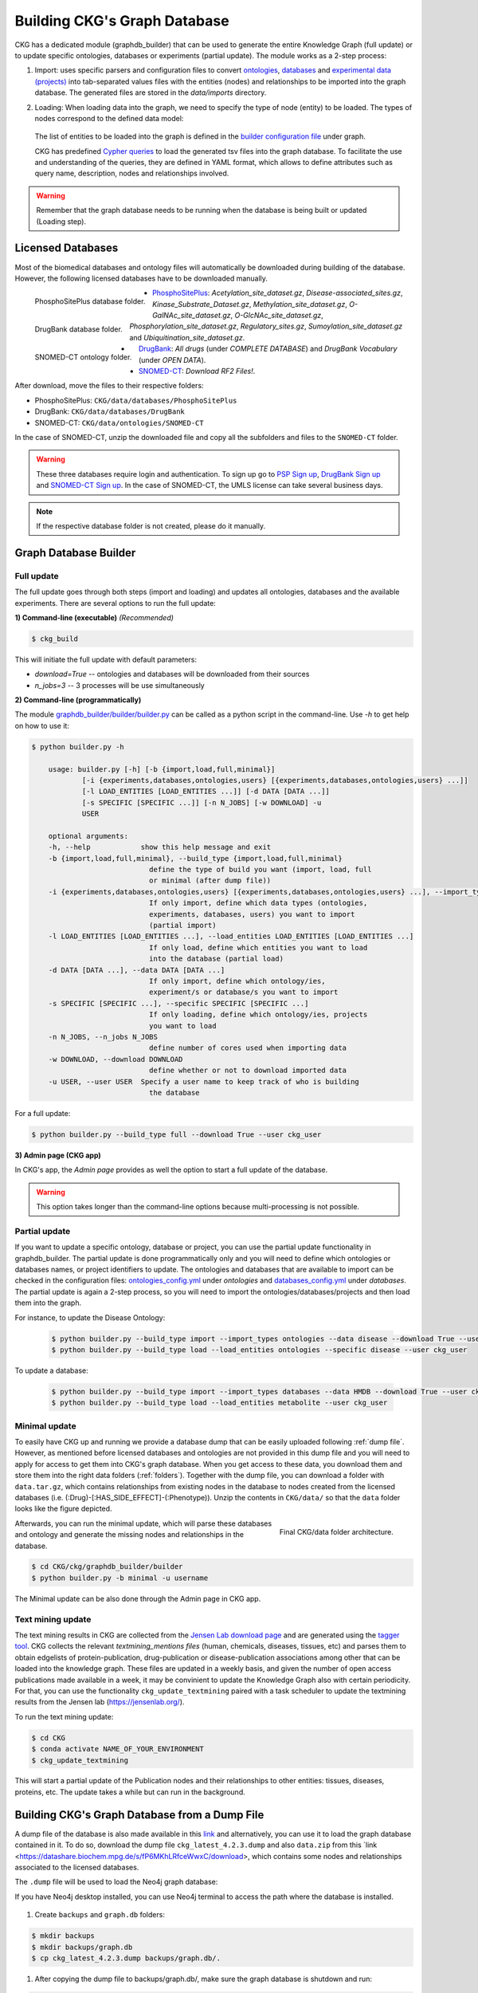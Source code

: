 

##############################
Building CKG's Graph Database
##############################

CKG has a dedicated module (graphdb_builder) that can be used to generate the entire Knowledge Graph (full update) or to update specific ontologies, databases or experiments (partial update).
The module works as a 2-step process:


1) Import:
   uses specific parsers and configuration files to convert `ontologies <https://github.com/MannLabs/CKG/tree/master/ckg/graphdb_builder/ontologies>`__, `databases <https://github.com/MannLabs/CKG/tree/master/ckg/graphdb_builder/databases>`__ and `experimental data (projects) <https://github.com/MannLabs/CKG/tree/master/ckg/graphdb_builder/experiments>`__ into tab-separated values files with the entities (nodes) and relationships to be imported into the graph database. The generated files are stored in the `data/imports` directory.


2) Loading: 
   When loading data into the graph, we need to specify the type of node (entity) to be loaded. The types of nodes correspond to the defined data model:
   
    .. image:: ../_static/images/data_model.png
        :width: 100%
        :align: center

    
   The list of entities to be loaded into the graph is defined in the `builder configuration file <https://github.com/MannLabs/CKG/blob/master/ckg/graphdb_builder/builder/builder_config.yml>`__ under graph.  
   
   CKG has predefined `Cypher queries <https://github.com/MannLabs/CKG/blob/master/ckg/graphdb_builder/builder/cypher.yml>`__ to load the generated tsv files into the graph database. To facilitate the use and understanding of the queries, they are defined in YAML format, which allows to define attributes such as query name, description, nodes and relationships involved.



.. warning:: Remember that the graph database needs to be running when the database is being built or updated (Loading step).


.. _licenced databases:


Licensed Databases
=======================

Most of the biomedical databases and ontology files will automatically be downloaded during building of the database. However, the following licensed databases have to be downloaded manually.

.. figure:: ../_static/images/psp_folder.png
    :width: 210px
    :align: left

    PhosphoSitePlus database folder.


.. figure:: ../_static/images/drugbank_folder.png
    :width: 210px
    :align: left

    DrugBank database folder.


.. figure:: ../_static/images/snomed_folder.png
    :width: 210px
    :align: left

    SNOMED-CT ontology folder.



- `PhosphoSitePlus <https://www.phosphosite.org/staticDownloads>`__: *Acetylation_site_dataset.gz*, *Disease-associated_sites.gz*, *Kinase_Substrate_Dataset.gz*, *Methylation_site_dataset.gz*, *O-GalNAc_site_dataset.gz*, *O-GlcNAc_site_dataset.gz*, *Phosphorylation_site_dataset.gz*, *Regulatory_sites.gz*, *Sumoylation_site_dataset.gz* and *Ubiquitination_site_dataset.gz*.

- `DrugBank <https://www.drugbank.ca/releases/latest>`__: *All drugs* (under *COMPLETE DATABASE*) and *DrugBank Vocabulary* (under *OPEN DATA*).

- `SNOMED-CT <https://www.nlm.nih.gov/healthit/snomedct/international.html>`__: *Download RF2 Files!*.



.. _folders:

After download, move the files to their respective folders:

- PhosphoSitePlus: ``CKG/data/databases/PhosphoSitePlus``
- DrugBank: ``CKG/data/databases/DrugBank``
- SNOMED-CT: ``CKG/data/ontologies/SNOMED-CT``


In the case of SNOMED-CT, unzip the downloaded file and copy all the subfolders and files to the ``SNOMED-CT`` folder.


.. warning:: These three databases require login and authentication. To sign up go to `PSP Sign up <https://www.phosphosite.org/signUpAction>`__, `DrugBank Sign up <https://www.drugbank.ca/public_users/sign_up>`__ and `SNOMED-CT Sign up <https://uts.nlm.nih.gov/license.html>`__. In the case of SNOMED-CT, the UMLS license can take several business days.

.. note:: If the respective database folder is not created, please do it manually.


Graph Database Builder
=======================
.. image:: ../_static/images/graphdb_builder.png
    :width: 100%
    :align: center


.. _full:

Full update
^^^^^^^^^^^^


The full update goes through both steps (import and loading) and updates all ontologies, databases and the available experiments. There are several options to run the full update:

**1) Command-line (executable)** *(Recommended)*

.. code-block:: bash

    $ ckg_build

This will initiate the full update with default parameters:

- `download=True` -- ontologies and databases will be downloaded from their sources

- `n_jobs=3` -- 3 processes will be use simultaneously

**2) Command-line (programmatically)**
   
The module `graphdb_builder/builder/builder.py <https://github.com/MannLabs/CKG/blob/master/ckg/graphdb_builder/builder/builder.py>`__ can be called as a python script in the command-line. Use `-h` to get help on how to use it:

.. code-block:: bash

    $ python builder.py -h
    
        usage: builder.py [-h] [-b {import,load,full,minimal}]
                [-i {experiments,databases,ontologies,users} [{experiments,databases,ontologies,users} ...]]
                [-l LOAD_ENTITIES [LOAD_ENTITIES ...]] [-d DATA [DATA ...]]
                [-s SPECIFIC [SPECIFIC ...]] [-n N_JOBS] [-w DOWNLOAD] -u
                USER

        optional arguments:
        -h, --help            show this help message and exit
        -b {import,load,full,minimal}, --build_type {import,load,full,minimal}
                                define the type of build you want (import, load, full
                                or minimal (after dump file))
        -i {experiments,databases,ontologies,users} [{experiments,databases,ontologies,users} ...], --import_types {experiments,databases,ontologies,users} [{experiments,databases,ontologies,users} ...]
                                If only import, define which data types (ontologies,
                                experiments, databases, users) you want to import
                                (partial import)
        -l LOAD_ENTITIES [LOAD_ENTITIES ...], --load_entities LOAD_ENTITIES [LOAD_ENTITIES ...]
                                If only load, define which entities you want to load
                                into the database (partial load)
        -d DATA [DATA ...], --data DATA [DATA ...]
                                If only import, define which ontology/ies,
                                experiment/s or database/s you want to import
        -s SPECIFIC [SPECIFIC ...], --specific SPECIFIC [SPECIFIC ...]
                                If only loading, define which ontology/ies, projects
                                you want to load
        -n N_JOBS, --n_jobs N_JOBS
                                define number of cores used when importing data
        -w DOWNLOAD, --download DOWNLOAD
                                define whether or not to download imported data
        -u USER, --user USER  Specify a user name to keep track of who is building
                                the database



For a full update:

.. code-block:: bash

    $ python builder.py --build_type full --download True --user ckg_user

**3) Admin page (CKG app)**

In CKG's app, the `Admin page` provides as well the option to start a full update of the database.

.. image:: ../_static/images/admin_update.png
    :width: 100%
    :align: center

.. warning:: This option takes longer than the command-line options because multi-processing is not possible.

.. _partial:

Partial update
^^^^^^^^^^^^^^^


If you want to update a specific ontology, database or project, you can use the partial update functionality in graphdb_builder. The partial update is done programmatically only and you will need to define which ontologies or databases names, or project identifiers to update.
The ontologies and databases that are available to import can be checked in the configuration files: `ontologies_config.yml <https://github.com/MannLabs/CKG/blob/master/ckg/graphdb_builder/ontologies/ontologies_config.yml>`__ under `ontologies` and `databases_config.yml <https://github.com/MannLabs/CKG/blob/master/ckg/graphdb_builder/databases/databases_config.yml>`__ under `databases`.
The partial update is again a 2-step process, so you will need to import the ontologies/databases/projects and then load them into the graph. 

For instance, to update the Disease Ontology:

    .. code-block:: bash

        $ python builder.py --build_type import --import_types ontologies --data disease --download True --user ckg_user
        $ python builder.py --build_type load --load_entities ontologies --specific disease --user ckg_user

To update a database:

    .. code-block:: bash

        $ python builder.py --build_type import --import_types databases --data HMDB --download True --user ckg_user
        $ python builder.py --build_type load --load_entities metabolite --user ckg_user


.. _minimal update:

Minimal update
^^^^^^^^^^^^^^^

To easily have CKG up and running we provide a database dump that can be easily uploaded following :ref:`dump file`.
However, as mentioned before licensed databases and ontologies are not provided in this dump file and you will need to apply for access to get them into CKG's graph database. 
When you get access to these data, you download them and store them into the right data folders (:ref:`folders`). Together with the dump file, you can download a folder with ``data.tar.gz``, which contains relationships from existing nodes in the database
to nodes created from the licensed databases (i.e. (:Drug)-[:HAS_SIDE_EFFECT]-(:Phenotype)). Unzip the contents in ``CKG/data/`` so that the ``data`` folder looks like the figure depicted.

.. figure:: ../_static/images/data_folder.png
	:width: 240px
	:align: right

	Final CKG/data folder architecture.

Afterwards, you can run the minimal update, which will parse these databases and ontology and generate the missing nodes and relationships in the database.

.. code-block::
    
    $ cd CKG/ckg/graphdb_builder/builder
    $ python builder.py -b minimal -u username



The Minimal update can be also done through the Admin page in CKG app.

.. image:: ../_static/images/admin_minimal.png
    :width: 100%
    :align: center



Text mining update
^^^^^^^^^^^^^^^^^^^^

The text mining results in CKG are collected from the `Jensen Lab download page <https://download.jensenlab.org/>`__ and are generated using the `tagger tool <https://github.com/larsjuhljensen/tagger>`__. 
CKG collects the relevant `textmining_mentions files` (human, chemicals, diseases, tissues, etc) and parses them to obtain edgelists of protein-publication, drug-publication or disease-publication associations among other that can be loaded into the knowledge graph.
These files are updated in a weekly basis, and given the number of open access publications made available in a week, it may be convinient to update the Knowledge Graph also with certain periodicity.
For that, you can use the functionality ``ckg_update_textmining`` paired with a task scheduler to update the textmining results from the Jensen lab (https://jensenlab.org/).

To run the text mining update:

.. code-block:: bash

    $ cd CKG
    $ conda activate NAME_OF_YOUR_ENVIRONMENT
    $ ckg_update_textmining

This will start a partial update of the Publication nodes and their relationships to other entities: tissues, diseases, proteins, etc. The update takes a while but can run in the background.


.. _dump file:

Building CKG's Graph Database from a Dump File
=================================================

A dump file of the database is also made available in this `link <https://datashare.biochem.mpg.de/s/kCW7uKZYTfN8mwg/download>`__ and alternatively, you can use it to load the graph database contained in it. 
To do so, download the dump file ``ckg_latest_4.2.3.dump`` and also ``data.zip`` from this `link <https://datashare.biochem.mpg.de/s/fP6MKhLRfceWwxC/download>, which contains some nodes and relationships associated to the licensed databases.

The ``.dump`` file will be used to load the Neo4j graph database:

If you have Neo4j desktop installed, you can use Neo4j terminal to access the path where the database is installed.

.. figure:: ../_static/images/neo4j_terminal_dump.png
    :width: 50%

	How to get the Neo4j terminal.


.. figure:: ../_static/images/neo4j_terminal_window.png
    :width: 50%

	Neo4j terminal.


1. Create ``backups`` and ``graph.db`` folders:

.. code-block:: bash

	$ mkdir backups
	$ mkdir backups/graph.db
	$ cp ckg_latest_4.2.3.dump backups/graph.db/.


1. After copying the dump file to backups/graph.db/, make sure the graph database is shutdown and run:

.. code-block:: bash

	$ bin/neo4j-admin load --from=backups/graph.db/ckg_latest_4.2.3.dump --database=graph.db --force


In some systems you might have to run this as root:

.. code-block:: bash

	$ sudo bin/neo4j-admin load --from=backups/graph.db/ckg_080520.dump --database=graph.db --force
	$ sudo chown -R username data/databases/graph.db/


.. warning:: Make sure the dump file naming in the command above, matches the one provided to you.


.. note:: More information about restoring a database dump at `Neo4j docs <https://neo4j.com/docs/operations-manual/current/backup-restore/restore-dump/>`_.



3. Once you are done, start the database and you will have a functional graph database.



More on the dump file
^^^^^^^^^^^^^^^^^^^^^^^^^

Another great use for the dump file, is to generate backups of the database (e.g. different versions of the imported biomedical databases).
To generate a dump file of a specific Neo4j database, simply run:

.. code-block:: bash

	$ cd /path/to/neo4jDatabases/database-identifier/installation-x.x.x/
	$ bin/neo4j-admin dump --database=neo4j --to=backups/graph.db/name_of_the_file.dump


.. warning:: Remember to replace ``name_of_the_file`` with the name of the dump file you want to create.
